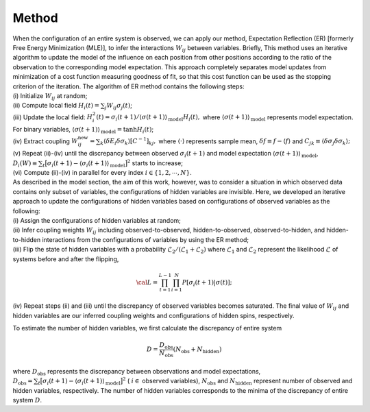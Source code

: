Method
===========================

| When the configuration of an entire system is observed, we can apply
  our method, Expectation Reflection (ER) [formerly Free Energy Minimization (MLE)], to infer the interactions
  :math:`W_{ij}` between variables. Briefly, This method uses an iterative algorithm to update the model of the influence on each position from other positions according to the ratio of the observation to the corresponding model expectation. This approach completely separates model updates from minimization of a cost function measuring goodness of fit, so that this cost function can be used as the stopping criterion of the iteration. The algorithm of ER method contains the following steps:
| (i) Initialize :math:`W_{ij}` at random;
| (ii) Compute local field :math:`H_i(t) = \sum_j W_{ij} \sigma_j (t)`;
| (iii) Update the local field:
  :math:`H_i^2(t) = \sigma_i(t+1) / \langle  \sigma(t+1) \rangle_{\text{model}} H_i(t),`
  where :math:`\langle  \sigma(t+1) \rangle_{\text{model}}` represents
  model expectation. For binary variables,
  :math:`\langle  \sigma(t+1) \rangle_{\text{model}} = \tanh H_{i}(t)`;
| (iv) Extract coupling
  :math:`W_{ij}^\text{new}= \sum_k \langle \delta E_i \delta \sigma_k  \rangle [C^{-1}]_{kj},`
  where :math:`\langle \cdot \rangle` represents sample mean,
  :math:`\delta f \equiv f -\langle f\rangle` and
  :math:`C_{jk} \equiv \langle \delta\sigma_j\delta\sigma_k\rangle;`
| (v) Repeat (ii)-(iv) until the discrepancy between observed
  :math:`\sigma_i(t+1)` and model expectation
  :math:`\langle  \sigma(t+1)  \rangle_{\text{model}}`,
  :math:`D_i(W)\equiv\sum_{t} \big[ \sigma_i(t+1) - \langle \sigma_i(t+1) \rangle_{\text{model}} \big]^2`
  starts to increase;
| (vi) Compute (ii)-(iv) in parallel for every index
  :math:`i \in \{1, 2, \cdots, N\}`.

| As described in the model section, the aim of this work, however, was
  to consider a situation in which observed data contains only subset of
  variables, the configurations of hidden variables are invisible. Here,
  we developed an iterative approach to update the configurations of
  hidden variables based on configurations of observed variables as the
  following:
| (i) Assign the configurations of hidden variables at random;
| (ii) Infer coupling weights :math:`W_{ij}` including
  observed-to-observed, hidden-to-observed, observed-to-hidden, and
  hidden-to-hidden interactions from the configurations of variables by
  using the ER method;
| (iii) Flip the state of hidden variables with a probability
  :math:`\mathcal{L}_{2} /(\mathcal{L}_{1}+\mathcal{L}_{2})` where
  :math:`\mathcal{L}_{1}` and :math:`\mathcal{L}_{2}` represent the
  likelihood :math:`\mathcal{L}` of systems before and after the flipping,

  .. math:: {\cal{L}} = \prod_{t=1}^{L-1}\prod_{i=1}^{N} P[\sigma_i(t+1)|\sigma(t)] ;
| (iv) Repeat steps (ii) and (iii) until the discrepancy of observed
  variables becomes saturated. The final value of :math:`W_{ij}` and
  hidden variables are our inferred coupling weights and configurations
  of hidden spins, respectively.

To estimate the number of hidden variables, we first calculate the
discrepancy of entire system

.. math:: D = \frac{D_{\text{obs}}}{N_{\text{obs}}} (N_{\text{obs}} + N_{\text{hidden}})
where :math:`D_{\text{obs}}` represents the discrepancy between observations and model expectations,
:math:`D_{\text{obs}} = \sum_{t} \big[ \sigma_i(t+1) - \langle \sigma_i(t+1) \rangle_{\text{model}} \big]^2` (
:math:`i \in`  observed variables), 
:math:`N_{\text{obs}}` and
:math:`N_{\text{hidden}}` represent number of observed and hidden
variables, respectively. The number of hidden variables corresponds to
the minima of the discrepancy of entire system :math:`D`.
